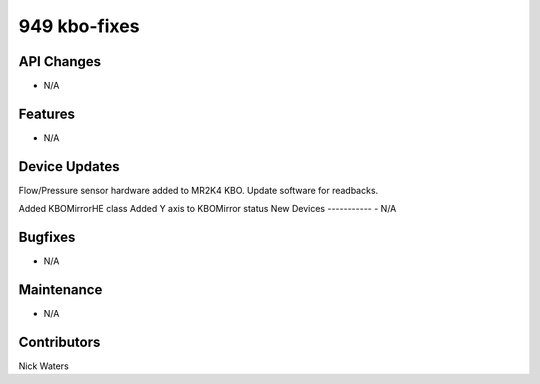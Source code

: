 949 kbo-fixes
#################

API Changes
-----------
- N/A

Features
--------
- N/A

Device Updates
--------------
Flow/Pressure sensor hardware added to MR2K4 KBO. 
Update software for readbacks.                                        

Added KBOMirrorHE class
Added Y axis to KBOMirror status
New Devices
-----------
- N/A

Bugfixes
--------
- N/A

Maintenance
-----------
- N/A

Contributors
------------
Nick Waters
